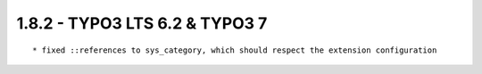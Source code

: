 1.8.2 - TYPO3 LTS 6.2 & TYPO3 7
--------------------------------

::

	* fixed ::references to sys_category, which should respect the extension configuration

